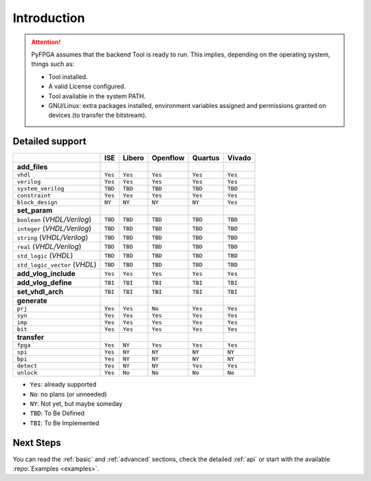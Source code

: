 .. program:: pyfpga

Introduction
############

.. ATTENTION::

  PyFPGA assumes that the backend Tool is ready to run.
  This implies, depending on the operating system, things such as:

  * Tool installed.
  * A valid License configured.
  * Tool available in the system PATH.
  * GNU/Linux: extra packages installed, environment variables assigned
    and permissions granted on devices (to transfer the bitstream).

Detailed support
----------------

+------------------------------+---------+----------+------------+-----------+----------+
|                              | ISE     | Libero   | Openflow   | Quartus   | Vivado   |
+==============================+=========+==========+============+===========+==========+
|**add_files**                 |         |          |            |           |          |
+------------------------------+---------+----------+------------+-----------+----------+
|``vhdl``                      | ``Yes`` | ``Yes``  | ``Yes``    | ``Yes``   | ``Yes``  |
+------------------------------+---------+----------+------------+-----------+----------+
|``verilog``                   | ``Yes`` | ``Yes``  | ``Yes``    | ``Yes``   | ``Yes``  |
+------------------------------+---------+----------+------------+-----------+----------+
|``system_verilog``            | ``TBD`` | ``TBD``  | ``TBD``    | ``TBD``   | ``TBD``  |
+------------------------------+---------+----------+------------+-----------+----------+
|``constraint``                | ``Yes`` | ``Yes``  | ``Yes``    | ``Yes``   | ``Yes``  |
+------------------------------+---------+----------+------------+-----------+----------+
|``block_design``              | ``NY``  | ``NY``   | ``NY``     | ``NY``    | ``Yes``  |
+------------------------------+---------+----------+------------+-----------+----------+
|**set_param**                 |         |          |            |           |          |
+------------------------------+---------+----------+------------+-----------+----------+
|``boolean`` (*VHDL/Verilog*)  | ``TBD`` | ``TBD``  |``TBD``     | ``TBD``   | ``TBD``  |
+------------------------------+---------+----------+------------+-----------+----------+
|``integer`` (*VHDL/Verilog*)  | ``TBD`` | ``TBD``  |``TBD``     | ``TBD``   | ``TBD``  |
+------------------------------+---------+----------+------------+-----------+----------+
|``string`` (*VHDL/Verilog*)   | ``TBD`` | ``TBD``  |``TBD``     | ``TBD``   | ``TBD``  |
+------------------------------+---------+----------+------------+-----------+----------+
|``real`` (*VHDL/Verilog*)     | ``TBD`` | ``TBD``  |``TBD``     | ``TBD``   | ``TBD``  |
+------------------------------+---------+----------+------------+-----------+----------+
|``std_logic`` (*VHDL*)        | ``TBD`` | ``TBD``  |``TBD``     | ``TBD``   | ``TBD``  |
+------------------------------+---------+----------+------------+-----------+----------+
|``std_logic_vector`` (*VHDL*) | ``TBD`` | ``TBD``  |``TBD``     | ``TBD``   | ``TBD``  |
+------------------------------+---------+----------+------------+-----------+----------+
|**add_vlog_include**          | ``Yes`` | ``Yes``  | ``Yes``    | ``Yes``   | ``Yes``  |
+------------------------------+---------+----------+------------+-----------+----------+
|**add_vlog_define**           | ``TBI`` | ``TBI``  | ``TBI``    | ``TBI``   | ``TBI``  |
+------------------------------+---------+----------+------------+-----------+----------+
|**set_vhdl_arch**             | ``TBI`` | ``TBI``  | ``TBI``    | ``TBI``   | ``TBI``  |
+------------------------------+---------+----------+------------+-----------+----------+
|**generate**                  |         |          |            |           |          |
+------------------------------+---------+----------+------------+-----------+----------+
|``prj``                       | ``Yes`` | ``Yes``  | ``No``     | ``Yes``   | ``Yes``  |
+------------------------------+---------+----------+------------+-----------+----------+
|``syn``                       | ``Yes`` | ``Yes``  | ``Yes``    | ``Yes``   | ``Yes``  |
+------------------------------+---------+----------+------------+-----------+----------+
|``imp``                       | ``Yes`` | ``Yes``  | ``Yes``    | ``Yes``   | ``Yes``  |
+------------------------------+---------+----------+------------+-----------+----------+
|``bit``                       | ``Yes`` | ``Yes``  | ``Yes``    | ``Yes``   | ``Yes``  |
+------------------------------+---------+----------+------------+-----------+----------+
|**transfer**                  |         |          |            |           |          |
+------------------------------+---------+----------+------------+-----------+----------+
|``fpga``                      | ``Yes`` | ``NY``   | ``Yes``    | ``Yes``   | ``Yes``  |
+------------------------------+---------+----------+------------+-----------+----------+
|``spi``                       | ``Yes`` | ``NY``   | ``NY``     | ``NY``    | ``NY``   |
+------------------------------+---------+----------+------------+-----------+----------+
|``bpi``                       | ``Yes`` | ``NY``   | ``NY``     | ``NY``    | ``NY``   |
+------------------------------+---------+----------+------------+-----------+----------+
|``detect``                    | ``Yes`` | ``NY``   | ``NY``     | ``Yes``   | ``Yes``  |
+------------------------------+---------+----------+------------+-----------+----------+
|``unlock``                    | ``Yes`` | ``No``   | ``No``     | ``No``    | ``No``   |
+------------------------------+---------+----------+------------+-----------+----------+

* ``Yes``: already supported
* ``No``: no plans (or unneeded)
* ``NY``: Not yet, but maybe someday
* ``TBD``: To Be Defined
* ``TBI``: To Be Implemented

Next Steps
----------

You can read the :ref:`basic` and :ref:`advanced` sections, check the detailed :ref:`api` or start with the available :repo:`Examples <examples>`.
